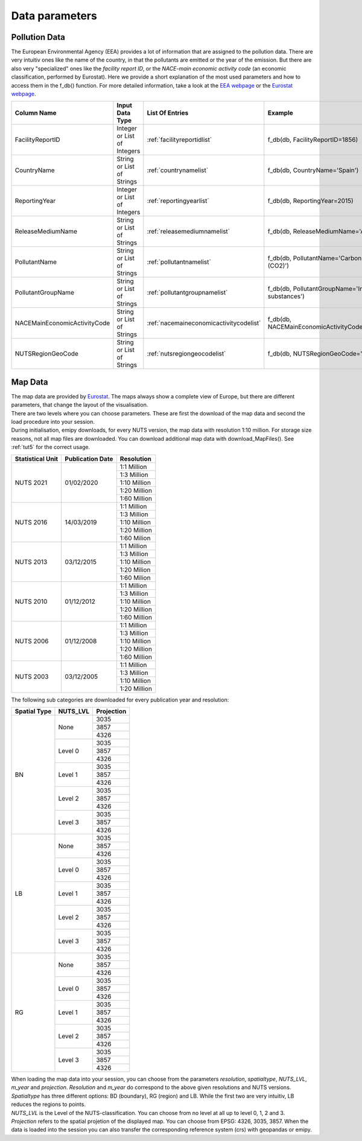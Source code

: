 ---------------
Data parameters
---------------

Pollution Data
--------------

The European Environmental Agency (EEA) provides a lot of information that are assigned to the pollution data. There are very intuitiv ones like the name of the country, in that the pollutants are emitted or the year of the emission. 
But there are also very "specialized" ones like the *facility report ID*, or the *NACE-main economic activity code* (an economic classification, performed by Eurostat). Here we provide a short explanation of the most used parameters and how to access them in the f_db() function.
For more detailed information, take a look at the `EEA webpage <https://www.eea.europa.eu/>`_ or the `Eurostat webpage <https://ec.europa.eu/eurostat/de/home>`_.


.. csv-table::
	:header: "Column Name", "Input Data Type", "List Of Entries", "Example"
	:widths: 10, 10, 10, 10
	
	"FacilityReportID", "Integer or List of Integers", ":ref:`facilityreportidlist`", "f_db(db, FacilityReportID=1856)"
	"CountryName", "String or List of Strings", ":ref:`countrynamelist`", "f_db(db, CountryName='Spain')"
	"ReportingYear", "Integer or List of Integers", ":ref:`reportingyearlist`", "f_db(db, ReportingYear=2015)"
	"ReleaseMediumName", "String or List of Strings", ":ref:`releasemediumnamelist`", "f_db(db, ReleaseMediumName='Air')"
	"PollutantName", "String or List of Strings", ":ref:`pollutantnamelist`", "f_db(db, PollutantName='Carbon dioxide (CO2)')"
	"PollutantGroupName", "String or List of Strings", ":ref:`pollutantgroupnamelist`", "f_db(db, PollutantGroupName='Inorganic substances')"
	"NACEMainEconomicActivityCode", "String or List of Strings", ":ref:`nacemaineconomicactivitycodelist`", "f_db(db, NACEMainEconomicActivityCode='25.91')"
	"NUTSRegionGeoCode", "String or List of Strings", ":ref:`nutsregiongeocodelist`", "f_db(db, NUTSRegionGeoCode='AT11')"


Map Data
--------

| The map data are provided by `Eurostat <https://ec.europa.eu/eurostat/de/web/gisco/geodata/reference-data/administrative-units-statistical-units/nuts#nuts21>`_. The maps always show a complete view of Europe, but there are different parameters, that change the layout of the visualisation.
| There are two levels where you can choose parameters. These are first the download of the map data and second the load procedure into your session.
| During initialisation, emipy downloads, for every NUTS version, the map data with resolution 1:10 million. For storage size reasons, not all map files are downloaded. You can download additional map data with download_MapFiles(). See :ref:`tut5` for the correct usage.

+------------------------+------------------+-------------+
| Statistical Unit       | Publication Date | Resolution  |
+========================+==================+=============+
| NUTS 2021              | 01/02/2020       | 1:1 Million |
|                        |                  +-------------+
|                        |                  | 1:3 Million |
|                        |                  +-------------+
|                        |                  | 1:10 Million|
|                        |                  +-------------+
|                        |                  | 1:20 Million|
|                        |                  +-------------+
|                        |                  | 1:60 Million|
+------------------------+------------------+-------------+
| NUTS 2016              | 14/03/2019       | 1:1 Million |
|                        |                  +-------------+
|                        |                  | 1:3 Million |
|                        |                  +-------------+
|                        |                  | 1:10 Million|
|                        |                  +-------------+
|                        |                  | 1:20 Million|
|                        |                  +-------------+
|                        |                  | 1:60 Milion |
+------------------------+------------------+-------------+
| NUTS 2013              | 03/12/2015       | 1:1 Million |
|                        |                  +-------------+
|                        |                  | 1:3 Million |
|                        |                  +-------------+
|                        |                  | 1:10 Million|
|                        |                  +-------------+
|                        |                  | 1:20 Milion |
|                        |                  +-------------+
|                        |                  | 1:60 Milion |
+------------------------+------------------+-------------+
| NUTS 2010              | 01/12/2012       | 1:1 Million |
|                        |                  +-------------+
|                        |                  | 1:3 Million |
|                        |                  +-------------+
|                        |                  | 1:10 Million|
|                        |                  +-------------+
|                        |                  | 1:20 Million|
|                        |                  +-------------+
|                        |                  | 1:60 Million|
+------------------------+------------------+-------------+
| NUTS 2006              | 01/12/2008       | 1:1 Million |
|                        |                  +-------------+
|                        |                  | 1:3 Million |
|                        |                  +-------------+
|                        |                  | 1:10 Million|
|                        |                  +-------------+
|                        |                  | 1:20 Million|
|                        |                  +-------------+
|                        |                  | 1:60 Million|
+------------------------+------------------+-------------+
| NUTS 2003              | 03/12/2005       | 1:1 Million |
|                        |                  +-------------+
|                        |                  | 1:3 Million |
|                        |                  +-------------+
|                        |                  | 1:10 Million|
|                        |                  +-------------+
|                        |                  | 1:20 Million|
+------------------------+------------------+-------------+

| The following sub categories are downloaded for every publication year and resolution:

+------------------------+------------------+-------------+
| Spatial Type           | NUTS_LVL         | Projection  |
+========================+==================+=============+
| BN                     | None             | 3035        |
|                        |                  +-------------+
|                        |                  | 3857        |
|                        |                  +-------------+
|                        |                  | 4326        |
|                        +------------------+-------------+
|                        | Level 0          | 3035        |
|                        |                  +-------------+
|                        |                  | 3857        |
|                        |                  +-------------+
|                        |                  | 4326        |
|                        +------------------+-------------+
|                        | Level 1          | 3035        |
|                        |                  +-------------+
|                        |                  | 3857        |
|                        |                  +-------------+
|                        |                  | 4326        |
|                        +------------------+-------------+
|                        | Level 2          | 3035        |
|                        |                  +-------------+
|                        |                  | 3857        |
|                        |                  +-------------+
|                        |                  | 4326        |
|                        +------------------+-------------+
|                        | Level 3          | 3035        |
|                        |                  +-------------+
|                        |                  | 3857        |
|                        |                  +-------------+
|                        |                  | 4326        |
+------------------------+------------------+-------------+
| LB                     | None             | 3035        |
|                        |                  +-------------+
|                        |                  | 3857        |
|                        |                  +-------------+
|                        |                  | 4326        |
|                        +------------------+-------------+
|                        | Level 0          | 3035        |
|                        |                  +-------------+
|                        |                  | 3857        |
|                        |                  +-------------+
|                        |                  | 4326        |
|                        +------------------+-------------+
|                        | Level 1          | 3035        |
|                        |                  +-------------+
|                        |                  | 3857        |
|                        |                  +-------------+
|                        |                  | 4326        |
|                        +------------------+-------------+
|                        | Level 2          | 3035        |
|                        |                  +-------------+
|                        |                  | 3857        |
|                        |                  +-------------+
|                        |                  | 4326        |
|                        +------------------+-------------+
|                        | Level 3          | 3035        |
|                        |                  +-------------+
|                        |                  | 3857        |
|                        |                  +-------------+
|                        |                  | 4326        |
+------------------------+------------------+-------------+
| RG                     | None             | 3035        |
|                        |                  +-------------+
|                        |                  | 3857        |
|                        |                  +-------------+
|                        |                  | 4326        |
|                        +------------------+-------------+
|                        | Level 0          | 3035        |
|                        |                  +-------------+
|                        |                  | 3857        |
|                        |                  +-------------+
|                        |                  | 4326        |
|                        +------------------+-------------+
|                        | Level 1          | 3035        |
|                        |                  +-------------+
|                        |                  | 3857        |
|                        |                  +-------------+
|                        |                  | 4326        |
|                        +------------------+-------------+
|                        | Level 2          | 3035        |
|                        |                  +-------------+
|                        |                  | 3857        |
|                        |                  +-------------+
|                        |                  | 4326        |
|                        +------------------+-------------+
|                        | Level 3          | 3035        |
|                        |                  +-------------+
|                        |                  | 3857        |
|                        |                  +-------------+
|                        |                  | 4326        |
+------------------------+------------------+-------------+

| When loading the map data into your session, you can choose from the parameters *resolution*, *spatialtype*, *NUTS_LVL*, *m_year* and *projection*. *Resolution* and *m_year* do correspond to the above given resolutions and NUTS versions. 
| *Spatialtype* has three different options: BD (boundary), RG (region) and LB. While the first two are very intuitiv, LB reduces the regions to points. 
| *NUTS_LVL* is the Level of the NUTS-classification. You can choose from no level at all up to level 0, 1, 2 and 3.
| *Projection* refers to the spatial projetion of the displayed map. You can choose from EPSG: 4326, 3035, 3857. When the data is loaded into the session you can also transfer the corresponding reference system (crs) with geopandas or emipy.


